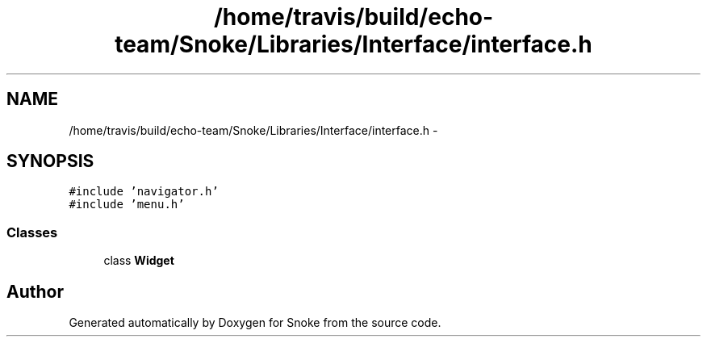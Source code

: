 .TH "/home/travis/build/echo-team/Snoke/Libraries/Interface/interface.h" 3 "Thu May 2 2019" "Snoke" \" -*- nroff -*-
.ad l
.nh
.SH NAME
/home/travis/build/echo-team/Snoke/Libraries/Interface/interface.h \- 
.SH SYNOPSIS
.br
.PP
\fC#include 'navigator\&.h'\fP
.br
\fC#include 'menu\&.h'\fP
.br

.SS "Classes"

.in +1c
.ti -1c
.RI "class \fBWidget\fP"
.br
.in -1c
.SH "Author"
.PP 
Generated automatically by Doxygen for Snoke from the source code\&.
